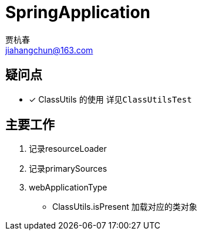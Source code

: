 = SpringApplication
贾杭春 <jiahangchun@163.com>
:icons: font
:source-highlighter: coderay

== 疑问点
* [x] ClassUtils 的使用 `详见ClassUtilsTest`


== 主要工作
[square]
. 记录resourceLoader

. 记录primarySources

. webApplicationType
* ClassUtils.isPresent 加载对应的类对象